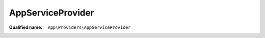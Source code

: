 AppServiceProvider
==================

:Qualified name: ``App\Providers\AppServiceProvider``

.. php:class:: AppServiceProvider

  .. php:method:: public boot ()

    Bootstrap any application services.

    :returns: void

  .. php:method:: public register ()

    Register any application services.

    :returns: void

